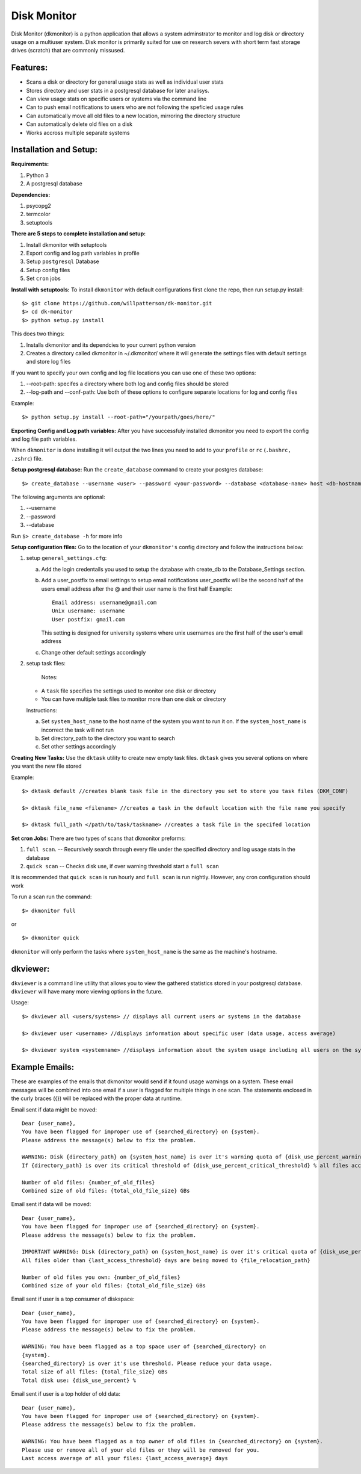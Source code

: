 ************
Disk Monitor
************

Disk Monitor (dkmonitor) is a python application that allows a system adminstrator to monitor and log disk or directory usage on a multiuser system.
Disk monitor is primarily suited for use on research severs with short term fast storage drives (scratch) that are commonly missused.

Features:
=========
- Scans a disk or directory for general usage stats as well as individual user stats
- Stores directory and user stats in a postgresql database for later analisys.
- Can view usage stats on specific users or systems via the command line
- Can to push email notifications to users who are not following the speficied usage rules
- Can automatically move all old files to a new location, mirroring the directory structure
- Can automatically delete old files on a disk
- Works accross multiple separate systems 

Installation and Setup:
=======================

**Requirements:**

1. Python 3 
2. A postgresql database

**Dependencies:**

1. psycopg2
2. termcolor
3. setuptools

**There are 5 steps to complete installation and setup:**

1. Install dkmonitor with setuptools
2. Export config and log path variables in profile
3. Setup ``postgresql`` Database
4. Setup config files
5. Set ``cron`` jobs

**Install with setuptools:**
To install ``dkmonitor`` with default configurations first clone the repo, then run setup.py install: ::

    $> git clone https://github.com/willpatterson/dk-monitor.git
    $> cd dk-monitor
    $> python setup.py install

This does two things:

1. Installs dkmonitor and its dependcies to your current python version
2. Creates a directory called dkmonitor in ~/.dkmonitor/ where it will generate the settings files with default settings and store log files

If you want to specify your own config and log file locations you can use one of these two options:

1. --root-path: specifes a directory where both log and config files should be stored
2. --log-path and --conf-path: Use both of these options to configure separate locations for log and config files

Example: ::
    
    $> python setup.py install --root-path="/yourpath/goes/here/"


**Exporting Config and Log path variables:**
After you have successfuly installed dkmonitor you need to export the config and log file path variables.

When ``dkmonitor`` is done installing it will output the two lines you need to add to your ``profile`` or ``rc`` (``.bashrc, .zshrc``) file.

**Setup postgresql database:**
Run the ``create_database`` command to create your postgres database: ::
    
    $> create_database --username <user> --password <your-password> --database <database-name> host <db-hostname>

The following arguments are optional:

1. --username
2. --password
3. --database

Run ``$> create_database -h`` for more info

**Setup configuration files:**
Go to the location of your ``dkmonitor's`` config directory and follow the instructions below:

1. setup ``general_settings.cfg``:

   a. Add the login credentails you used to setup the database with create_db to the Database_Settings section.
   b. Add a user_postfix to email settings to setup email notifications
      user_postfix will be the second half of the users email address after the @ and their user name is the first half
      Example: ::

           Email address: username@gmail.com
           Unix username: username
           User postfix: gmail.com

      This setting is designed for university systems where unix usernames are the first half of the user's email address
   c. Change other default settings accordingly

2. setup task files:
   
    Notes:

   - A ``task`` file specifies the settings used to monitor one disk or directory
   - You can have multiple task files to monitor more than one disk or directory


   Instructions:

   a. Set ``system_host_name`` to the host name of the system you want to run it on.
      If the ``system_host_name`` is incorrect the task will not run
   
   b. Set directory_path to the directory you want to search
   c. Set other settings accordingly

**Creating New Tasks:**
Use the ``dktask`` utility to create new empty task files. ``dktask`` gives you several options on where you want the new file stored

Example: ::

    $> dktask default //creates blank task file in the directory you set to store you task files (DKM_CONF)
    
    $> dktask file_name <filename> //creates a task in the default location with the file name you specify

    $> dktask full_path </path/to/task/taskname> //creates a task file in the specifed location

**Set cron Jobs:**
There are two types of scans that dkmonitor preforms: 

1. ``full scan``. -- Recursively search through every file under the specified directory and log usage stats in the database
2. ``quick scan`` -- Checks disk use, if over warning threshold start a ``full scan`` 

It is recommended that ``quick scan`` is run hourly and ``full scan`` is run nightly.
However, any cron configuration should work

To run a scan run the command: ::

    $> dkmonitor full

or ::
    
    $> dkmonitor quick

``dkmonitor`` will only perform the tasks where ``system_host_name`` is the same as the machine's hostname.


dkviewer:
=========

``dkviewer`` is a command line utility that allows you to view the gathered statistics stored in your postgresql database.
``dkviewer`` will have many more viewing options in the future.

Usage: ::

    $> dkviewer all <users/systems> // displays all current users or systems in the database

    $> dkviewer user <username> //displays information about specific user (data usage, access average)

    $> dkviewer system <systemname> //displays information about the system usage including all users on the system


Example Emails:
===============
These are examples of the emails that dkmonitor would send if it found usage warnings on a system. These email messages will be combined into one email if a user is flagged for multiple things in one scan. The statements enclosed in the curly braces ({}) will be replaced with the proper data at runtime.

Email sent if data might be moved: ::

    Dear {user_name},
    You have been flagged for improper use of {searched_directory} on {system}.
    Please address the message(s) below to fix the problem.

    WARNING: Disk {directory_path} on {system_host_name} is over it's warning quota of {disk_use_percent_warning_threshold} %
    If {directory_path} is over its critical threshold of {disk_use_percent_critical_threshold} % all files accessed more than {last_access_threshold} days ago will be moved to {file_relocation_path} 

    Number of old files: {number_of_old_files}
    Combined size of old files: {total_old_file_size} GBs

Email sent if data will be moved: ::

    Dear {user_name},
    You have been flagged for improper use of {searched_directory} on {system}.
    Please address the message(s) below to fix the problem.

    IMPORTANT WARNING: Disk {directory_path} on {system_host_name} is over it's critical quota of {disk_use_percent_critical_threshold} %
    All files older than {last_access_threshold} days are being moved to {file_relocation_path}

    Number of old files you own: {number_of_old_files}
    Combined size of your old files: {total_old_file_size} GBs

Email sent if user is a top consumer of diskspace: ::

    Dear {user_name},
    You have been flagged for improper use of {searched_directory} on {system}.
    Please address the message(s) below to fix the problem.

    WARNING: You have been flagged as a top space user of {searched_directory} on
    {system}.
    {searched_directory} is over it's use threshold. Please reduce your data usage.
    Total size of all files: {total_file_size} GBs
    Total disk use: {disk_use_percent} %

Email sent if user is a top holder of old data: ::

    Dear {user_name},
    You have been flagged for improper use of {searched_directory} on {system}.
    Please address the message(s) below to fix the problem.

    WARNING: You have been flagged as a top owner of old files in {searched_directory} on {system}.
    Please use or remove all of your old files or they will be removed for you.
    Last access average of all your files: {last_access_average} days


